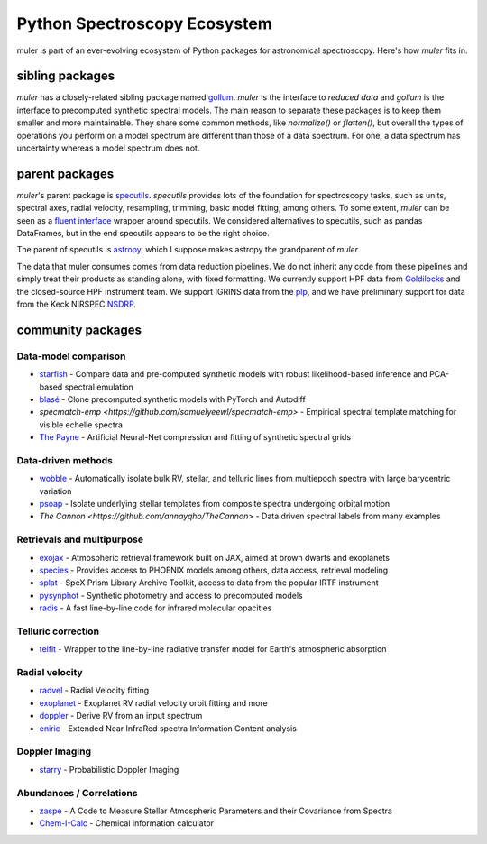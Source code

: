 .. _installation:

*****************************
Python Spectroscopy Ecosystem
*****************************

muler is part of an ever-evolving ecosystem of Python packages for astronomical spectroscopy.  Here's how `muler` fits in.

sibling packages
----------------

`muler` has a closely-related sibling package named `gollum <https://gollum-astro.readthedocs.io>`_.  `muler` is the interface to *reduced data* and `gollum` is the interface to precomputed synthetic spectral models.  The main reason to separate these packages is to keep them smaller and more maintainable.  They share some common methods, like `normalize()` or `flatten()`, but overall the types of operations you perform on a model spectrum are different than those of a data spectrum. For one, a data spectrum has uncertainty whereas a model spectrum does not.  

parent packages
---------------

`muler`'s parent package is `specutils <https://specutils.readthedocs.io/en/stable/>`_.  `specutils` provides lots of the foundation for spectroscopy tasks, such as units, spectral axes, radial velocity, resampling, trimming, basic model fitting, among others.  To some extent, `muler` can be seen as a `fluent interface <https://en.wikipedia.org/wiki/Fluent_interface>`_ wrapper around specutils.  We considered alternatives to specutils, such as pandas DataFrames, but in the end specutils appears to be the right choice.

The parent of specutils is `astropy <https://www.astropy.org>`_, which I suppose makes astropy the grandparent of `muler`.  

The data that muler consumes comes from data reduction pipelines.  We do not inherit any code from these pipelines and simply treat their products as standing alone, with fixed formatting.  We currently support HPF data from `Goldilocks <https://github.com/grzeimann/Goldilocks_Documentation>`_ and the closed-source HPF instrument team.  We support IGRINS data from the `plp <https://github.com/igrins/plp>`_, and we have preliminary support for data from the Keck NIRSPEC `NSDRP <https://www2.keck.hawaii.edu/koa/nsdrp/nsdrp.html>`_.


community packages
------------------


Data-model comparison
=====================

* `starfish <https://starfish.readthedocs.io>`_ - Compare data and pre-computed synthetic models with robust likelihood-based inference and PCA-based spectral emulation
* `blasé <https://blase.readthedocs.io>`_ - Clone precomputed synthetic models with PyTorch and Autodiff
* `specmatch-emp <https://github.com/samuelyeewl/specmatch-emp>` - Empirical spectral template matching for visible echelle spectra
* `The Payne <https://github.com/pacargile/ThePayne>`_ - Artificial Neural-Net compression and fitting of synthetic spectral grids 


Data-driven methods
===================
* `wobble <https://wobble.readthedocs.io/>`_ - Automatically isolate bulk RV, stellar, and telluric lines from multiepoch spectra with large barycentric variation
* `psoap <https://psoap.readthedocs.io/>`_ - Isolate underlying stellar templates from composite spectra undergoing orbital motion
* `The Cannon <https://github.com/annayqho/TheCannon>` - Data driven spectral labels from many examples


Retrievals and multipurpose
===========================
* `exojax <https://github.com/HajimeKawahara/exojax>`_ - Atmospheric retrieval framework built on JAX, aimed at brown dwarfs and exoplanets
* `species <https://species.readthedocs.io/>`_ - Provides access to PHOENIX models among others, data access, retrieval modeling
* `splat <https://splat.physics.ucsd.edu/splat/>`_ - SpeX Prism Library Archive Toolkit, access to data from the popular IRTF instrument
* `pysynphot <https://pysynphot.readthedocs.io/en/latest/>`_ - Synthetic photometry and access to precomputed models
* `radis <https://radis.readthedocs.io/en/latest/>`_ - A fast line-by-line code for infrared molecular opacities


Telluric correction
===================
* `telfit <https://telfit.readthedocs.io/en/latest/>`_ - Wrapper to the line-by-line radiative transfer model for Earth's atmospheric absorption

Radial velocity
===============
* `radvel <https://radvel.readthedocs.io/en/latest/>`_ - Radial Velocity fitting
* `exoplanet <https://docs.exoplanet.codes/en/latest/>`_ - Exoplanet RV radial velocity orbit fitting and more
* `doppler <https://doppler.readthedocs.io/en/latest/>`_ - Derive RV from an input spectrum 
* `eniric <https://github.com/jason-neal/eniric>`_ - Extended Near InfraRed spectra Information Content analysis

Doppler Imaging
===============
* `starry <https://github.com/rodluger/starry>`_ - Probabilistic Doppler Imaging

Abundances / Correlations
==========================
* `zaspe <https://github.com/rabrahm/zaspe>`_ - A Code to Measure Stellar Atmospheric Parameters and their Covariance from Spectra
* `Chem-I-Calc <https://chem-i-calc.readthedocs.io>`_ - Chemical information calculator
